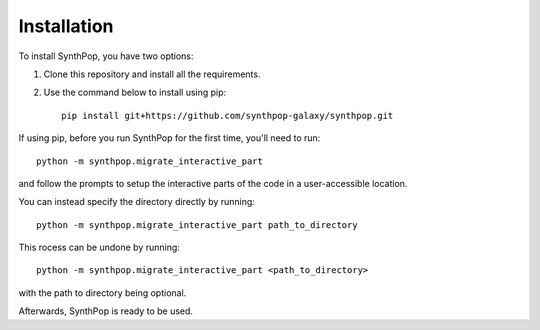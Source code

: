 Installation
============

To install SynthPop, you have two options:

1. Clone this repository and install all the requirements.
2. Use the command below to install using pip::

    pip install git+https://github.com/synthpop-galaxy/synthpop.git

If using pip, before you run SynthPop for the first time, you'll need to run::
    
    python -m synthpop.migrate_interactive_part

and follow the prompts to setup the interactive parts of the code in a user-accessible location.

You can instead specify the directory directly by running:: 

    python -m synthpop.migrate_interactive_part path_to_directory

This rocess can be undone by running:: 

    python -m synthpop.migrate_interactive_part <path_to_directory>

with the path to directory being optional.

Afterwards, SynthPop is ready to be used. 
